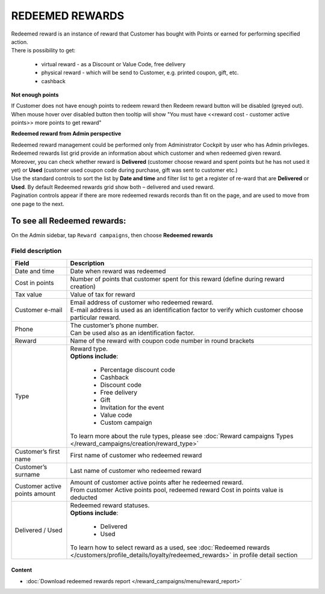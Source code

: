 .. index::
   single: redeemed_rewards

REDEEMED REWARDS
================

| Redeemed reward is an instance of reward that Customer has bought with Points or earned for performing specified action.

| There is possibility to get:

 - virtual reward - as a Discount or Value Code, free delivery 
 - physical reward - which will be send to Customer, e.g. printed coupon, gift, etc.
 - cashback

**Not enough points**

| If Customer does not have enough points to redeem reward then Redeem reward button will be disabled (greyed out).

| When mouse hover over disabled button then tooltip will show "You must have <<reward cost - customer active points>> more points to get reward"


**Redeemed reward from Admin perspective**

| Redeemed reward management could be performed only from Administrator Cockpit by user who has Admin privileges.

| Redeemed rewards list grid provide an information about which customer and when redeemed given reward. 

| Moreover, you can check whether reward is **Delivered** (customer choose reward and spent points but he has not used it yet) or **Used** (customer used coupon code during purchase, gift was sent to customer etc.)

.. image:: /_images/redeemed.png
   :alt:   Redeemed Rewards

| Use the standard controls to sort the list by **Date and time** and filter list to get a register of re-ward that are **Delivered** or **Used**. By default Redeemed rewards grid show both – delivered and used reward.

| Pagination controls appear if there are more redeemed rewards records than fit on the page, and are used to move from one page to the next.


To see all Redeemed rewards:
----------------------------
On the Admin sidebar, tap ``Reward campaigns``, then choose **Redeemed rewards** 


Field description
*****************

+----------------------------+-------------------------------------------------------------------------------------+
|   Field                    |  Description                                                                        |
+============================+=====================================================================================+
|   Date and time            | Date when reward was redeemed                                                       |
+----------------------------+-------------------------------------------------------------------------------------+
|   Cost in points           | Number of points that customer spent for this reward (define during reward creation)|
+----------------------------+-------------------------------------------------------------------------------------+
|   Tax value                | Value of tax for reward                                                             |
+----------------------------+-------------------------------------------------------------------------------------+
|   Customer e-mail          | | Email address of customer who redeemed reward.                                    |
|                            | | E-mail address is used as an identification factor to verify which customer choose|
|                            |   particular reward.                                                                |   
+----------------------------+-------------------------------------------------------------------------------------+
|   Phone                    | | The customer’s phone number.                                                      |
|                            | | Can be used also as an identification factor.                                     |
+----------------------------+-------------------------------------------------------------------------------------+
|   Reward                   | Name of the reward with coupon code number in round brackets                        |
+----------------------------+-------------------------------------------------------------------------------------+
|   Type                     | | Reward type.                                                                      |
|                            | | **Options include**:                                                              |
|                            |                                                                                     |
|                            |   - Percentage discount code                                                        |
|                            |   - Cashback                                                                        |
|                            |   - Discount code                                                                   |
|                            |   - Free delivery                                                                   |
|                            |   - Gift                                                                            |
|                            |   - Invitation for the event                                                        |
|                            |   - Value code                                                                      |
|                            |   - Custom campaign                                                                 |
|                            |                                                                                     |
|                            | | To learn more about the rule types, please see                                    |
|                            |   :doc:`Reward campaigns Types </reward_campaigns/creation/reward_type>`            |
+----------------------------+-------------------------------------------------------------------------------------+
|   Customer’s first name    | First name of customer who redeemed reward                                          |
+----------------------------+-------------------------------------------------------------------------------------+
|   Customer’s surname       | Last name of customer who redeemed reward                                           |
+----------------------------+-------------------------------------------------------------------------------------+
|   Customer active points   | | Amount of customer active points after he redeemed reward.                        |
|   amount                   | | From customer Active points pool, redeemed reward Cost in points value is deducted|
+----------------------------+-------------------------------------------------------------------------------------+
|   Delivered / Used         | | Redeemed reward statuses.                                                         |
|                            | | **Options include**:                                                              |
|                            |                                                                                     |
|                            |   - Delivered                                                                       |
|                            |   - Used                                                                            |
|                            |                                                                                     |
|                            | To learn how to select reward as a used, see                                        |
|                            | :doc:`Redeemed rewards </customers/profile_details/loyalty/redeemed_rewards>` in    | 
|                            | profile detail section                                                              |
+----------------------------+-------------------------------------------------------------------------------------+

Content
^^^^^^^
- :doc:`Download redeemed rewards report </reward_campaigns/menu/reward_report>` 









